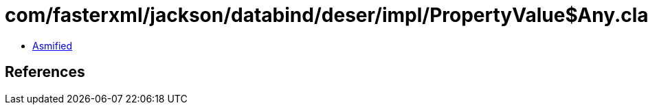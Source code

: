 = com/fasterxml/jackson/databind/deser/impl/PropertyValue$Any.class

 - link:PropertyValue$Any-asmified.java[Asmified]

== References

